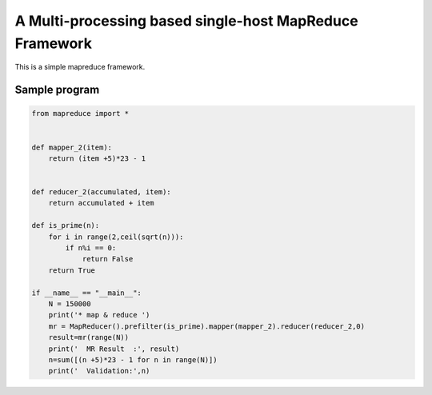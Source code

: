 A Multi-processing based single-host MapReduce Framework
========================================================

This is a simple mapreduce framework.

Sample program
----------------------
.. code-block:: python

    from mapreduce import *


    def mapper_2(item):
        return (item +5)*23 - 1


    def reducer_2(accumulated, item):
        return accumulated + item

    def is_prime(n):
        for i in range(2,ceil(sqrt(n))):
            if n%i == 0:
                return False
        return True

    if __name__ == "__main__":
        N = 150000
        print('* map & reduce ')
        mr = MapReducer().prefilter(is_prime).mapper(mapper_2).reducer(reducer_2,0)
        result=mr(range(N))
        print('  MR Result  :', result)
        n=sum([(n +5)*23 - 1 for n in range(N)])
        print('  Validation:',n)


